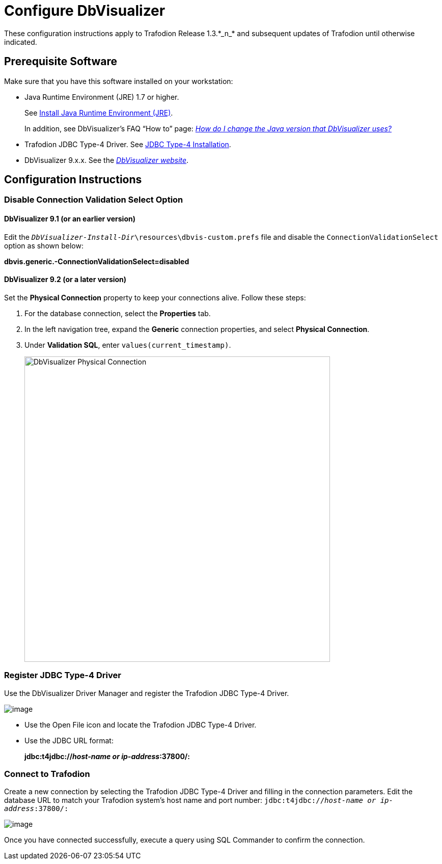 ////
/**
 *@@@ START COPYRIGHT @@@
 * Licensed to the Apache Software Foundation (ASF) under one
 * or more contributor license agreements.  See the NOTICE file
 * distributed with this work for additional information
 * regarding copyright ownership.  The ASF licenses this file
 * to you under the Apache License, Version 2.0 (the
 * "License"); you may not use this file except in compliance
 * with the License.  You may obtain a copy of the License at
 *
 *     http://www.apache.org/licenses/LICENSE-2.0
 *
 * Unless required by applicable law or agreed to in writing, software
 * distributed under the License is distributed on an "AS IS" BASIS,
 * WITHOUT WARRANTIES OR CONDITIONS OF ANY KIND, either express or implied.
 * See the License for the specific language governing permissions and
 * limitations under the License.
 * @@@ END COPYRIGHT @@@
 */
////

= Configure DbVisualizer
These configuration instructions apply to Trafodion Release 1.3.*_n_* and subsequent updates of Trafodion until otherwise indicated.

== Prerequisite Software

Make sure that you have this software installed on your workstation:

* Java Runtime Environment (JRE) 1.7 or higher.
+
See <<jdbct4_JRE, Install Java Runtime Environment (JRE)>>.
+
In addition, see DbVisualizer’s FAQ “How to” page:
http://confluence.dbvis.com/pages/viewpage.action?pageId=3146120[_How do I change the Java version that DbVisualizer uses?_]
* Trafodion JDBC Type-4 Driver. See <<jdbct4_install, JDBC Type-4 Installation>>.
* DbVisualizer 9.x.x. See the http://www.dbvis.com/[_DbVisualizer website_].

== Configuration Instructions

=== Disable Connection Validation Select Option

==== DbVisualizer 9.1 (or an earlier version)
Edit the `_DbVisualizer-Install-Dir_\resources\dbvis-custom.prefs` file and
disable the `ConnectionValidationSelect` option as shown below:

====
*dbvis.generic.-ConnectionValidationSelect=disabled*
====

==== DbVisualizer 9.2 (or a later version)
Set the *Physical Connection* property to keep your connections alive. Follow these steps:

1.  For the database connection, select the *Properties* tab.
2.  In the left navigation tree, expand the *Generic* connection properties, and select *Physical Connection*.
3.  Under *Validation SQL*, enter `values(current_timestamp)`.
+
<<<
image:{images}/Physical_Connection.jpg[width=600,height=600,alt="DbVisualizer Physical Connection"]

<<<
=== Register JDBC Type-4 Driver

Use the DbVisualizer Driver Manager and register the Trafodion JDBC Type-4 Driver.

image:{images}/DbVisualizer_Driver_Manager.jpg[image]

* Use the Open File icon and locate the Trafodion JDBC Type-4 Driver.
* Use the JDBC URL format:
+
====
*jdbc:t4jdbc://_host-name or ip-address_:37800/:*
====

<<<
=== Connect to Trafodion

Create a new connection by selecting the Trafodion JDBC Type-4 Driver and filling in the connection parameters. Edit the database URL to match
your Trafodion system’s host name and port number: `jdbc:t4jdbc://_host-name or ip-address_:37800/:`

image:{images}/Database_Connection_in_DbVisualizer.jpg[image]

Once you have connected successfully, execute a query using SQL Commander to confirm the connection.

